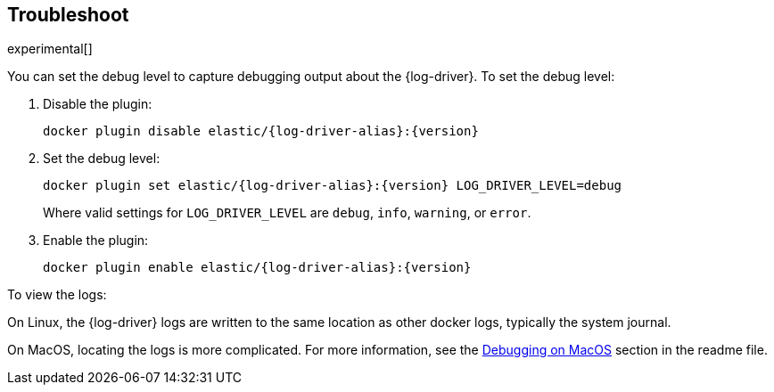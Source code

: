 [[log-driver-troubleshooting]]
[role="xpack"]
== Troubleshoot

experimental[]

You can set the debug level to capture debugging output about the {log-driver}.
To set the debug level:

1. Disable the plugin:
+
["source","sh",subs="attributes"]
----
docker plugin disable elastic/{log-driver-alias}:{version}
----

2. Set the debug level:
+
["source","sh",subs="attributes"]
----
docker plugin set elastic/{log-driver-alias}:{version} LOG_DRIVER_LEVEL=debug
----
+
Where valid settings for `LOG_DRIVER_LEVEL` are `debug`, `info`, `warning`, or
`error`.

3. Enable the plugin:
+
["source","sh",subs="attributes"]
----
docker plugin enable elastic/{log-driver-alias}:{version}
----

To view the logs:

On Linux, the {log-driver} logs are written to the same location as other
docker logs, typically the system journal. 

On MacOS, locating the logs is more complicated. For more information, see
the
https://github.com/elastic/beats/tree/{branch}/x-pack/dockerlogbeat#debugging-on-macos[Debugging
on MacOS] section in the readme file.